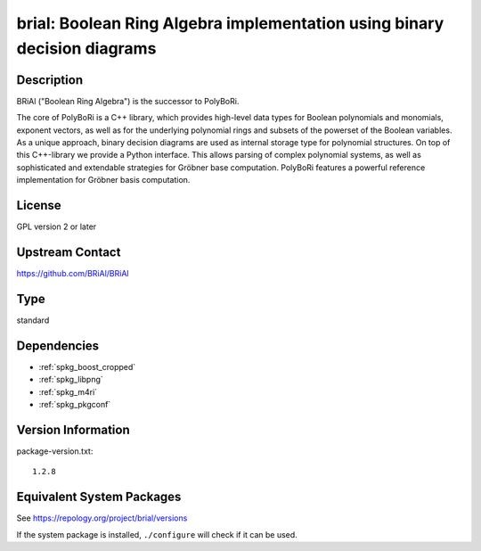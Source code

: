 .. _spkg_brial:

brial: Boolean Ring Algebra implementation using binary decision diagrams
===================================================================================

Description
-----------

BRiAl ("Boolean Ring Algebra") is the successor to PolyBoRi.

The core of PolyBoRi is a C++ library, which provides high-level data
types for Boolean polynomials and monomials, exponent vectors, as well
as for the underlying polynomial rings and subsets of the powerset of
the Boolean variables. As a unique approach, binary decision diagrams
are used as internal storage type for polynomial structures. On top of
this C++-library we provide a Python interface. This allows parsing of
complex polynomial systems, as well as sophisticated and extendable
strategies for Gröbner base computation. PolyBoRi features a powerful
reference implementation for Gröbner basis computation.

License
-------

GPL version 2 or later


Upstream Contact
----------------

https://github.com/BRiAl/BRiAl

Type
----

standard


Dependencies
------------

- :ref:`spkg_boost_cropped`
- :ref:`spkg_libpng`
- :ref:`spkg_m4ri`
- :ref:`spkg_pkgconf`

Version Information
-------------------

package-version.txt::

    1.2.8


Equivalent System Packages
--------------------------

.. tab:: Arch Linux

   .. CODE-BLOCK:: bash

       $ sudo pacman -S brial 


.. tab:: conda-forge

   .. CODE-BLOCK:: bash

       $ conda install brial 


.. tab:: Debian/Ubuntu

   .. CODE-BLOCK:: bash

       $ sudo apt-get install libbrial-dev libbrial-groebner-dev 


.. tab:: Fedora/Redhat/CentOS

   .. CODE-BLOCK:: bash

       $ sudo yum install brial brial-devel 


.. tab:: FreeBSD

   .. CODE-BLOCK:: bash

       $ sudo pkg install math/brial 


.. tab:: Gentoo Linux

   .. CODE-BLOCK:: bash

       $ sudo emerge sci-libs/brial 


.. tab:: Nixpkgs

   .. CODE-BLOCK:: bash

       $ nix-env --install brial 


.. tab:: openSUSE

   .. CODE-BLOCK:: bash

       $ sudo zypper install brial-devel 


.. tab:: Void Linux

   .. CODE-BLOCK:: bash

       $ sudo xbps-install brial-devel 



See https://repology.org/project/brial/versions

If the system package is installed, ``./configure`` will check if it can be used.


